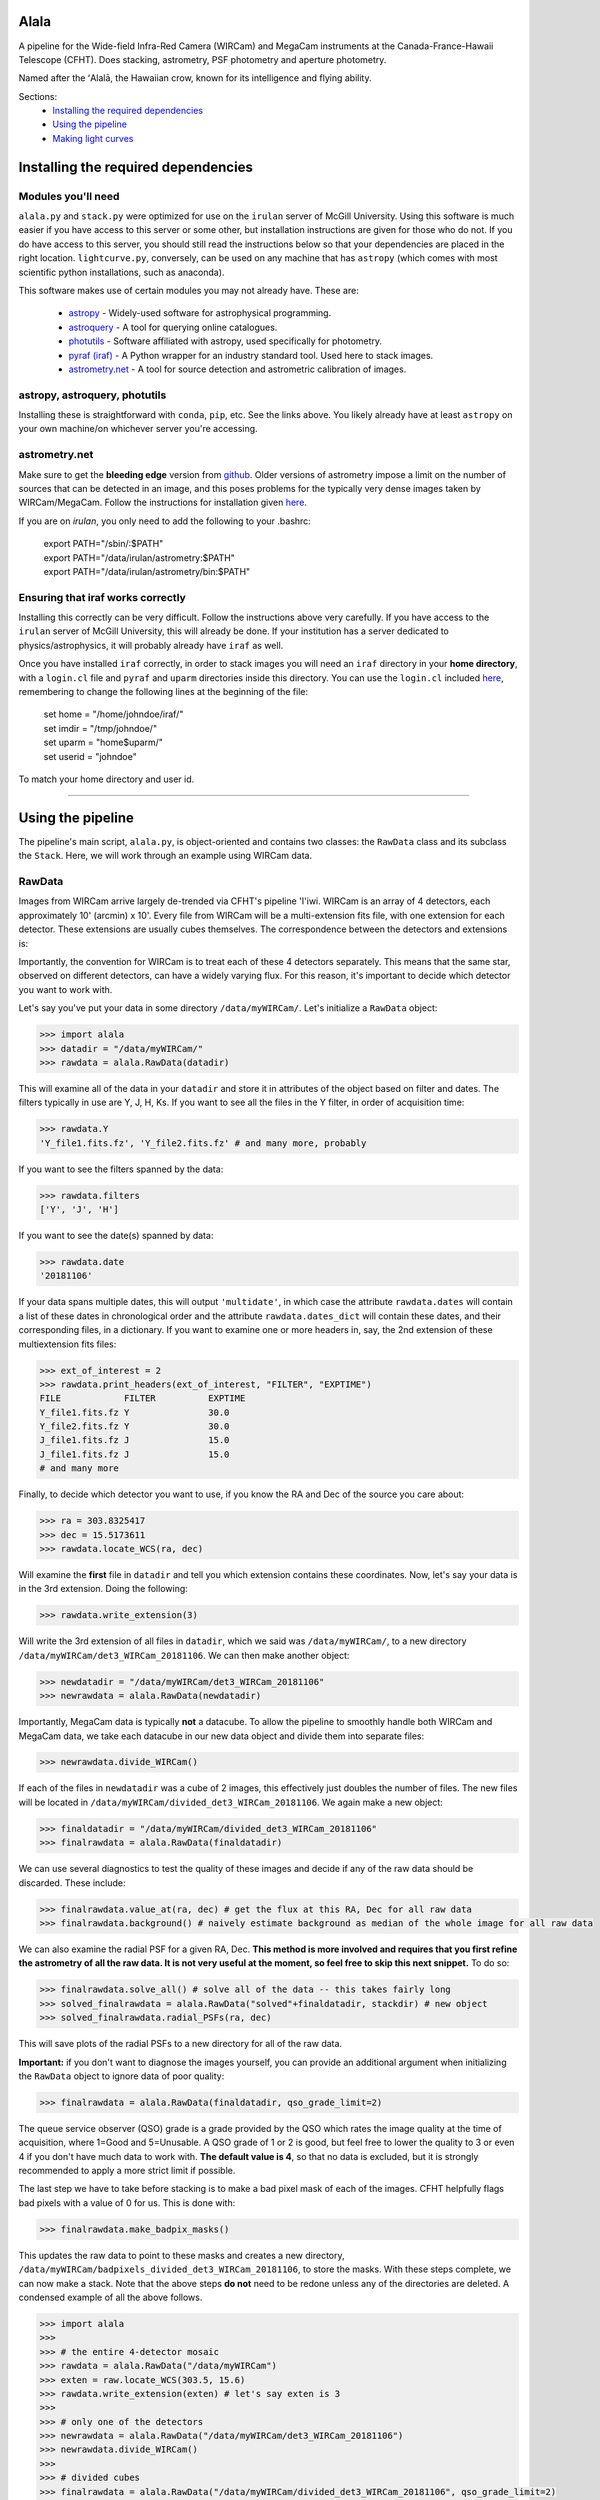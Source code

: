 ======
Alala
======

A pipeline for the Wide-field Infra-Red Camera (WIRCam) and MegaCam instruments at the Canada-France-Hawaii Telescope (CFHT). Does stacking, astrometry, PSF photometry and aperture photometry. 

Named after the ʻAlalā, the Hawaiian crow, known for its intelligence and flying ability.

Sections:
     * `Installing the required dependencies <https://alala.readthedocs.io/en/latest/#installing-the-required-dependencies>`_
     * `Using the pipeline <https://alala.readthedocs.io/en/latest/#using-the-pipeline>`_
     * `Making light curves <https://alala.readthedocs.io/en/latest/#making-light-curves>`_

====================================
Installing the required dependencies
====================================

Modules you'll need 
-------------------

``alala.py`` and ``stack.py`` were optimized for use on the ``irulan`` server of McGill University. Using this software is much easier if you have access to this server or some other, but installation instructions are given for those who do not. If you do have access to this server, you should still read the instructions below so that your dependencies are placed in the right location. ``lightcurve.py``, conversely, can be used on any machine that has ``astropy`` (which comes with most scientific python installations, such as anaconda). 

This software makes use of certain modules you may not already have. These are:

     * `astropy <http://docs.astropy.org/en/stable/install.html>`_ - Widely-used software for astrophysical programming. 
     
     * `astroquery <https://astroquery.readthedocs.io/en/latest/#installation>`_ - A tool for querying online catalogues. 

     * `photutils <https://photutils.readthedocs.io/en/stable/install.html>`_ - Software affiliated with astropy, used specifically for photometry. 

     * `pyraf (iraf) <http://www.stsci.edu/institute/software_hardware/pyraf>`_ - A Python wrapper for an industry standard tool. Used here to stack images.

     * `astrometry.net <http://astrometry.net/doc/readme.html#installing>`_ - A tool for source detection and astrometric calibration of images.

astropy, astroquery, photutils 
------------------------------

Installing these is straightforward with ``conda``, ``pip``, etc. See the links above. You likely already have at least ``astropy`` on your own machine/on whichever server you're accessing. 

astrometry.net 
--------------

Make sure to get the **bleeding edge** version from `github <https://github.com/dstndstn/astrometry.net>`_.
Older versions of astrometry impose a limit on the number of sources that can be detected in an image, and this poses problems for the typically very dense images taken by WIRCam/MegaCam. Follow the instructions for installation given `here
<http://astrometry.net/doc/readme.html#installing>`_.

If you are on `irulan`, you only need to add the following to your .bashrc: 

     | export PATH="/sbin/:$PATH"
     | export PATH="/data/irulan/astrometry:$PATH"
     | export PATH="/data/irulan/astrometry/bin:$PATH"

Ensuring that iraf works correctly 
----------------------------------
Installing this correctly can be very difficult. Follow the instructions above very carefully. If you have access to the ``irulan`` server of McGill University, this will already be done. If your institution has a server dedicated to physics/astrophysics, it will probably already have ``iraf`` as well.

Once you have installed ``iraf`` correctly, in order to stack images you will need an ``iraf`` directory in your **home directory**, with a ``login.cl`` file and ``pyraf`` and ``uparm`` directories inside this directory. You can use the ``login.cl`` included `here <https://github.com/nvieira-mcgill/alala/tree/master/iraf_setup>`_, remembering to change the following lines at the beginning of the file:

     | set	home		= "/home/johndoe/iraf/"
     | set	imdir		= "/tmp/johndoe/" 
     | set	uparm		= "home$uparm/"
     | set	userid		= "johndoe"

To match your home directory and user id. 

--------------------------

==================
Using the pipeline
==================

The pipeline's main script, ``alala.py``, is object-oriented and contains two classes: the ``RawData`` class and its subclass the ``Stack``. Here, we will work through an example using WIRCam data. 

RawData
-------

Images from WIRCam arrive largely de-trended via CFHT's pipeline 'I'iwi. WIRCam is an array of 4 detectors, each approximately 10' (arcmin) x 10'.  Every file from WIRCam will be a multi-extension fits file, with one extension for each detector. These extensions are usually cubes themselves. The correspondence between the detectors and extensions is:

.. image:: https://github.com/nvieira-mcgill/alala/blob/master/images/wircam_detectors.png?raw=true

Importantly, the convention for WIRCam is to treat each of these 4 detectors separately. This means that the same star, observed on different detectors, can have a widely varying flux. For this reason, it's important to decide which detector you want to work with. 

Let's say you've put your data in some directory ``/data/myWIRCam/``. Let's initialize a ``RawData`` object:

.. code-block:: python

     >>> import alala
     >>> datadir = "/data/myWIRCam/" 
     >>> rawdata = alala.RawData(datadir)
     

This will examine all of the data in your ``datadir`` and store it in attributes of the object based on filter and dates. The filters typically in use are Y, J, H, Ks. If you want to see all the files in the Y filter, in order of acquisition time:

.. code-block:: python

     >>> rawdata.Y
     'Y_file1.fits.fz', 'Y_file2.fits.fz' # and many more, probably

If you want to see the filters spanned by the data:

.. code-block:: python

     >>> rawdata.filters
     ['Y', 'J', 'H']

If you want to see the date(s) spanned by data: 

.. code-block:: python

     >>> rawdata.date
     '20181106'

If your data spans multiple dates, this will output ``'multidate'``, in which case the attribute ``rawdata.dates`` will contain a list of these dates in chronological order and the attribute ``rawdata.dates_dict`` will contain these dates, and their corresponding files, in a dictionary. If you want to examine one or more headers in, say, the 2nd extension of these multiextension fits files:

.. code-block:: python

     >>> ext_of_interest = 2
     >>> rawdata.print_headers(ext_of_interest, "FILTER", "EXPTIME")
     FILE            FILTER          EXPTIME
     Y_file1.fits.fz Y               30.0
     Y_file2.fits.fz Y               30.0
     J_file1.fits.fz J               15.0
     J_file1.fits.fz J               15.0
     # and many more 

Finally, to decide which detector you want to use, if you know the RA and Dec of the source you care about: 

.. code-block:: python

     >>> ra = 303.8325417
     >>> dec = 15.5173611
     >>> rawdata.locate_WCS(ra, dec)

Will examine the **first** file in ``datadir`` and tell you which extension contains these coordinates. Now, let's say your data is in the 3rd extension. Doing the following:

.. code-block:: python

     >>> rawdata.write_extension(3)

Will write the 3rd extension of all files in ``datadir``, which we said was ``/data/myWIRCam/``, to a new directory 
``/data/myWIRCam/det3_WIRCam_20181106``. We can then make another object:

.. code-block:: python

     >>> newdatadir = "/data/myWIRCam/det3_WIRCam_20181106"
     >>> newrawdata = alala.RawData(newdatadir)

Importantly, MegaCam data is typically **not** a datacube. To allow the pipeline to smoothly handle both WIRCam and MegaCam data, we take each datacube in our new data object and divide them into separate files: 

.. code-block:: python

    >>> newrawdata.divide_WIRCam()

If each of the files in ``newdatadir`` was a cube of 2 images, this effectively just doubles the number of files. The new files will be located in ``/data/myWIRCam/divided_det3_WIRCam_20181106``. We again make a new object: 

.. code-block:: python

     >>> finaldatadir = "/data/myWIRCam/divided_det3_WIRCam_20181106"
     >>> finalrawdata = alala.RawData(finaldatadir)

We can use several diagnostics to test the quality of these images and decide if any of the raw data should be discarded. These include: 

.. code-block:: python

     >>> finalrawdata.value_at(ra, dec) # get the flux at this RA, Dec for all raw data
     >>> finalrawdata.background() # naively estimate background as median of the whole image for all raw data

We can also examine the radial PSF for a given RA, Dec. **This method is more involved and requires that you first refine the astrometry of all the raw data. It is not very useful at the moment, so feel free to skip this next snippet.** To do so: 

.. code-block:: python

     >>> finalrawdata.solve_all() # solve all of the data -- this takes fairly long 
     >>> solved_finalrawdata = alala.RawData("solved"+finaldatadir, stackdir) # new object
     >>> solved_finalrawdata.radial_PSFs(ra, dec)

This will save plots of the radial PSFs to a new directory for all of the raw data.

**Important:** if you don't want to diagnose the images yourself, you can provide an additional argument when initializing the ``RawData`` object to ignore data of poor quality:

.. code-block:: python

     >>> finalrawdata = alala.RawData(finaldatadir, qso_grade_limit=2)

The queue service observer (QSO) grade is a grade provided by the QSO which rates the image quality at the time of acquisition, where 1=Good and 5=Unusable. A QSO grade of 1 or 2 is good, but feel free to lower the quality to 3 or even 4 if you don't have much data to work with. **The default value is 4**, so that no data is excluded, but it is strongly recommended to apply a more strict limit if possible.

The last step we have to take before stacking is to make a bad pixel mask of each of the images. CFHT helpfully flags bad pixels with a value of 0 for us. This is done with:

.. code-block:: python

     >>> finalrawdata.make_badpix_masks()

This updates the raw data to point to these masks and creates a new directory, ``/data/myWIRCam/badpixels_divided_det3_WIRCam_20181106``, to store the masks. With these steps complete, we can now make a stack. Note that the above steps **do not** need to be redone unless any of the directories are deleted. A condensed example of all the above follows. 

.. code-block:: python

     >>> import alala
     >>>
     >>> # the entire 4-detector mosaic
     >>> rawdata = alala.RawData("/data/myWIRCam")
     >>> exten = raw.locate_WCS(303.5, 15.6)
     >>> rawdata.write_extension(exten) # let's say exten is 3
     >>>
     >>> # only one of the detectors
     >>> newrawdata = alala.RawData("/data/myWIRCam/det3_WIRCam_20181106") 
     >>> newrawdata.divide_WIRCam()
     >>>
     >>> # divided cubes 
     >>> finalrawdata = alala.RawData("/data/myWIRCam/divided_det3_WIRCam_20181106", qso_grade_limit=2)
     >>> finalrawdata.make_badpix_masks()

Stack
-----

We need to tell the object where to put stacks. We can do this via:

.. code-block:: python

     >>> workingdir = "/exports/myWIRCam/workdir"
     >>> finarawdata.set_stackdir(workingdir)

Alternatively, we can do this right away when initializing the object: 

.. code-block:: python

     >>> working_dir = "/exports/myWIRCam/workdir"
     >>> finalrawdata = alala.RawData(finaldatadir, stack_directory=working_dir)

Stacking is now a one-liner. If we have data in all four Y, J, H and Ks filters:

.. code-block:: python

     >>> finalrawdata.make_stacks()

Will copy all raw data to the stack directory, save lists of the files in each filter in text files, initiate IRAF via the script ``stack.py``, and produce stacks for each filter. These files will all have the form ``H_stack_20181106.fits``, where the "H" and "20181106" are the filter and date, respectively. If we only care about one or more of the filters, e.g. J and H, 

.. code-block:: python

     >>> finalrawdata.make_stacks("J", "H")

Will produce only those we care about. **Note:** IRAF has a limit on the number of files it can stack, and may crash if you try and stack too many images at once. If this is the case, consider stacking in batches and then stacking those stacks. To now extract the ``Stack`` object:

.. code-block:: python

     >>> j_stack = finalrawdata.extract_stack("J")

Note that, if you try to extract a stack before it has been made, the stack will automatically be produced. A Stack object can also be initialized directly:

.. code-block:: python

     >>> j_stack = alala.Stack(finaldatadir, workingdir, filt="J")

And, again, the stack will first be produced if it does not already exist. A condensed example of the process from raw data to stack follows: 

.. code-block:: python

     >>> import alala
     >>>
     >>> # the entire 4-detector mosaic 
     >>> rawdata = alala.RawData("/data/myWIRCam")
     >>> exten = raw.locate_WCS(303.5, 15.6)
     >>> rawdata.write_extension(exten) # let's say exten is 3
     >>>
     >>> # only one of the detectors
     >>> newrawdata = alala.RawData("/data/myWIRCam/det3_WIRCam_20181106") 
     >>> newrawdata.divide_WIRCam()
     >>>
     >>> # divided cubes 
     >>> finalrawdata = alala.RawData("/data/myWIRCam/divided_det3_WIRCam_20181106", qso_grade_limit=2)
     >>> finalrawdata.make_badpix_masks()
     >>>
     >>> # let's say we only care about the J band 
     >>> j_stack = alala.Stack("/data/myWIRCam/divided_det3_WIRCam_20181106", "/exports/myWIRCam/working_dir", qso_grade_limit=2)


Performing astrometry, photometry
---------------------------------

In this section, we'll assume you have the ``j_stack`` object as defined above. Recall that, in our stack working directory, we have a file ``J_stack_20181106.fits``. First, let's refine the **astrometry** for the stack and extract as many sources as possible:

.. code-block:: python

     >>> j_stack.astrometry()
     
This line will do the following: 

     1. Extract as many stars as possible, solve the field, and output an updated WCS header to ``J_stack_20181106_updated.fits``
     2. Produce a background-subtracted, "clean" image and output it to ``J_stack_20181106_clean.fits``
     3. Output a list of the pixel coordinates and background-subtracted flux for all the previously extracted sources in the fits bintable ``J_stack_20181106_updated.xy.fits``
     4. Produce an image in which all sources are masked and output it to ``J_stack_20181106_mask.fits``
     

These 4 files will be output to a new directory ``calibration`` within the stack directory. It is useful now to take a look at the actual stack itself. We can do so with the ``make_image()`` function, which has many options: 

.. code-block:: python

     >>> j_stack.make_image() # make a plain image with the raw, unsubtracted data
     >>> j_stack.make_image(clean=True) # use the cleaned data
     >>> j_stack.make_image(sources=True) # put circles around all extracted sources
     >>> j_stack.make_image(ra=275.15, dec=7.15) # plot a cross-hair at this RA, Dec
     >>> j_stack.make_image(scale="log") # use a log_10 scale 
     >>> j_stack.make_image(output="test.png")
    
These arguments, of course, can all be used in conjunction with each other. The default is to plot the unsubtracted data in a linear scale, with none of the additional features. 

Returning to our analysis, we now have all the files needed to perform **PSF photometry**. This is another one-liner: 

.. code-block:: python

     >>> j_stack.PSF_photometry()
     
This line will do the following: 

     1. From the list of detected sources, take those within the 80th and 90th percentile flux, and use them to build an empirical effective point-spread-function (ePSF)
     2. Fit this ePSF to **all** detected sources to obtain a PSF-fit flux 
     3. Compute the instrumental magnitude of **all** detected sources 
     4. Query an external catalog for sources whose RA and Dec puts them within 2 pixels of our detected sources, and for all matches, obtain the catalog magnitude 
     5. Use sigma-clipping to obtain the mean, median and standard deviation of the offset between the instrumental and catalog magnitudes, i.e., the zero point 
     6. Add this zero point to the instrumental magnitude to obtain the calibrated magnitudes for **all** sources 


Note that the instrumental magnitude is computed as: 

.. math:: 

     m_{ins} = -2.5 * \\log(FLUX)
     
          
When calling ``PSF_photometry()``, important optional arguments are:

     * ``plot_ePSF`` (bool, default True) Plot the ePSF
     * ``plot_residuals`` (bool, default True) Plot the residuals of the ePSF fit 
     * ``plot_corr`` (bool, default True) Plot the instrumental versus catalog magnitudes, with a linear fit 
     * ``plot_source_offsets`` (bool, default True) Plot the RA, Dec offsets for all sources matched with an external catalogue 
     * ``plot_field_offsets`` (bool, default True) Plot the image with the intensity showing the relative overall (RA and Dec) offset from the external catalogue, with a Gaussian blur applied to the image
     
The ePSF plot and the residuals plot are measures of the quality of the PSF fit. The correlation is a measure of the accuracy of the PSF calibration: the slope of the linear fit should be very close to 1, although outliers are always present. Finally, the offset plots are measures of the difference between the astrometry of the queried catalogue and our solved image.  

With this step complete, you will have the calibrated magnitudes for several thousand stars in your image. **Note that in the above steps, sources near the edges of the image are ignored.** To see the border which delimits the sources which are used in photometry: 

.. code-block:: python 

     >>> j_stack.make_image(border=True)

The border used is a circle with a radius equal to the `x` dimension of the image, centered on the image center. This concludes our PSF photometry. To look for a particular source in our list of calibrated magnitudes, we can use: 

.. code-block:: python

     >>> ra = 275.15
     >>> dec = 7.15
     >>> j_stack.source_select(ra, dec)
     
This will return a table containing any source(s) within 1 pixel of the input RA, Dec. This radius can be increased via the optional ``radius`` argument. If we find the source(s) we care about, we can write this table with 

.. code-block:: python

     >>> j_stack.write_source_selection(ra, dec)

However, our source could easily be too dim or very close to the edges. In this case, we can also do **aperture photometry**. Suppose we know the RA and Dec of the source we care about:

.. code-block:: python 

     >>> j_stack.aperture_photometry(ra, dec)
     
This will do the following: 

     1. Drop an aperture of radius 1.2'' (arcsec) at this RA, Dec and compute the **unsubtracted** flux in this aperture and the area spanned by this aperture
     2. Drop an annulus of inner radius 2.0'' and outer radius 5.0'' at this RA, Dec, compute the median background (with sources masked), and subtract this median background per pixel from the aperture flux 
     3. If this background-subtracted flux is positive, convert into an instrumental magnitude and use the zero point obtained from the previous PSF photometry to convert to a usable catalog magnitude 
     4. Propagate errors and compute a detection sigma 

The aperture radius, inner annulus radius, and outer annulus radius can be set via the optional arguments ``ap_radius``, ``r1``, and ``r2``, respectively. Furthermore, if we want to see the aperture and annulus drawn around the source and/or the data in the annulus only:

.. code-block:: python

     >>> j_stack.aperture_photometry(ra, dec, plot_aperture=True, plot_annulus=True)
     
Will yield these plots. Finally, if neither PSF nor aperture photometry work, we can compute a **limiting magnitude**. For example: 

.. code-block:: python

     >>> j_stack.limiting_magnitude(ra, dec)
     
Will compute the magnitude which would be needed for a 3 sigma detection. This sigma can be set using the optional ``sigma`` argument when calling the function. 

Additional notes
----------------

Note that, by default, all images are saved as ``.png`` files. To change this: 



--------------------------------------------------------

===================
Making light curves
===================

